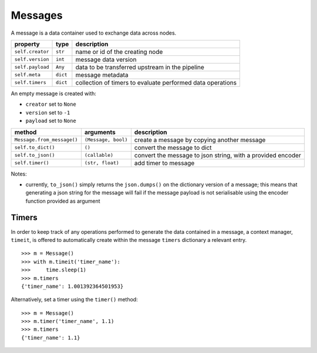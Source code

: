 ########
Messages
########

A message is a data container used to exchange data across nodes.

+---------------------+----------+----------------------------------+
| property            | type     | description                      |
+=====================+==========+==================================+
| ``self.creator``    | ``str``  | name or id of the creating node  |
+---------------------+----------+----------------------------------+
| ``self.version``    | ``int``  | message data version             |
+---------------------+----------+----------------------------------+
| ``self.payload``    | ``Any``  | data to be transferred upstream  |
|                     |          | in the pipeline                  |
+---------------------+----------+----------------------------------+
|  ``self.meta``      | ``dict`` | message metadata                 |
+---------------------+----------+----------------------------------+
| ``self.timers``     | ``dict`` | collection of timers to evaluate |
|                     |          | performed data operations        |
+---------------------+----------+----------------------------------+

An empty message is created with:

- ``creator`` set to ``None``
- ``version`` set to ``-1``
- ``payload`` set to ``None``

+----------------------------+---------------------+-------------------------+
| method                     | arguments           | description             |
+============================+=====================+=========================+
| ``Message.from_message()`` | ``(Message, bool)`` | create a message by     |
|                            |                     | copying another message |
+----------------------------+---------------------+-------------------------+
| ``self.to_dict()``         | ``()``              | convert the message to  |
|                            |                     | dict                    |
+----------------------------+---------------------+-------------------------+
| ``self.to_json()``         | ``(callable)``      | convert the message to  |
|                            |                     | json string, with a     |
|                            |                     | provided encoder        |
+----------------------------+---------------------+-------------------------+
| ``self.timer()``           | ``(str, float)``    | add timer to message    |
+----------------------------+---------------------+-------------------------+

Notes:

- currently, ``to_json()`` simply returns the ``json.dumps()`` on the
  dictionary version of a message; this means that generating a json string for
  the message will fail if the message payload is not serialisable using the
  encoder function provided as argument


Timers
======

In order to keep track of any operations performed to generate the data
contained in a message, a context manager, ``timeit``, is offered to
automatically create within the message ``timers`` dictionary a relevant entry.

::

   >>> m = Message()
   >>> with m.timeit('timer_name'):
   >>>     time.sleep(1)
   >>> m.timers
   {'timer_name': 1.001392364501953}

Alternatively, set a timer using the ``timer()`` method::

  >>> m = Message()
  >>> m.timer('timer_name', 1.1)
  >>> m.timers
  {'timer_name': 1.1}
